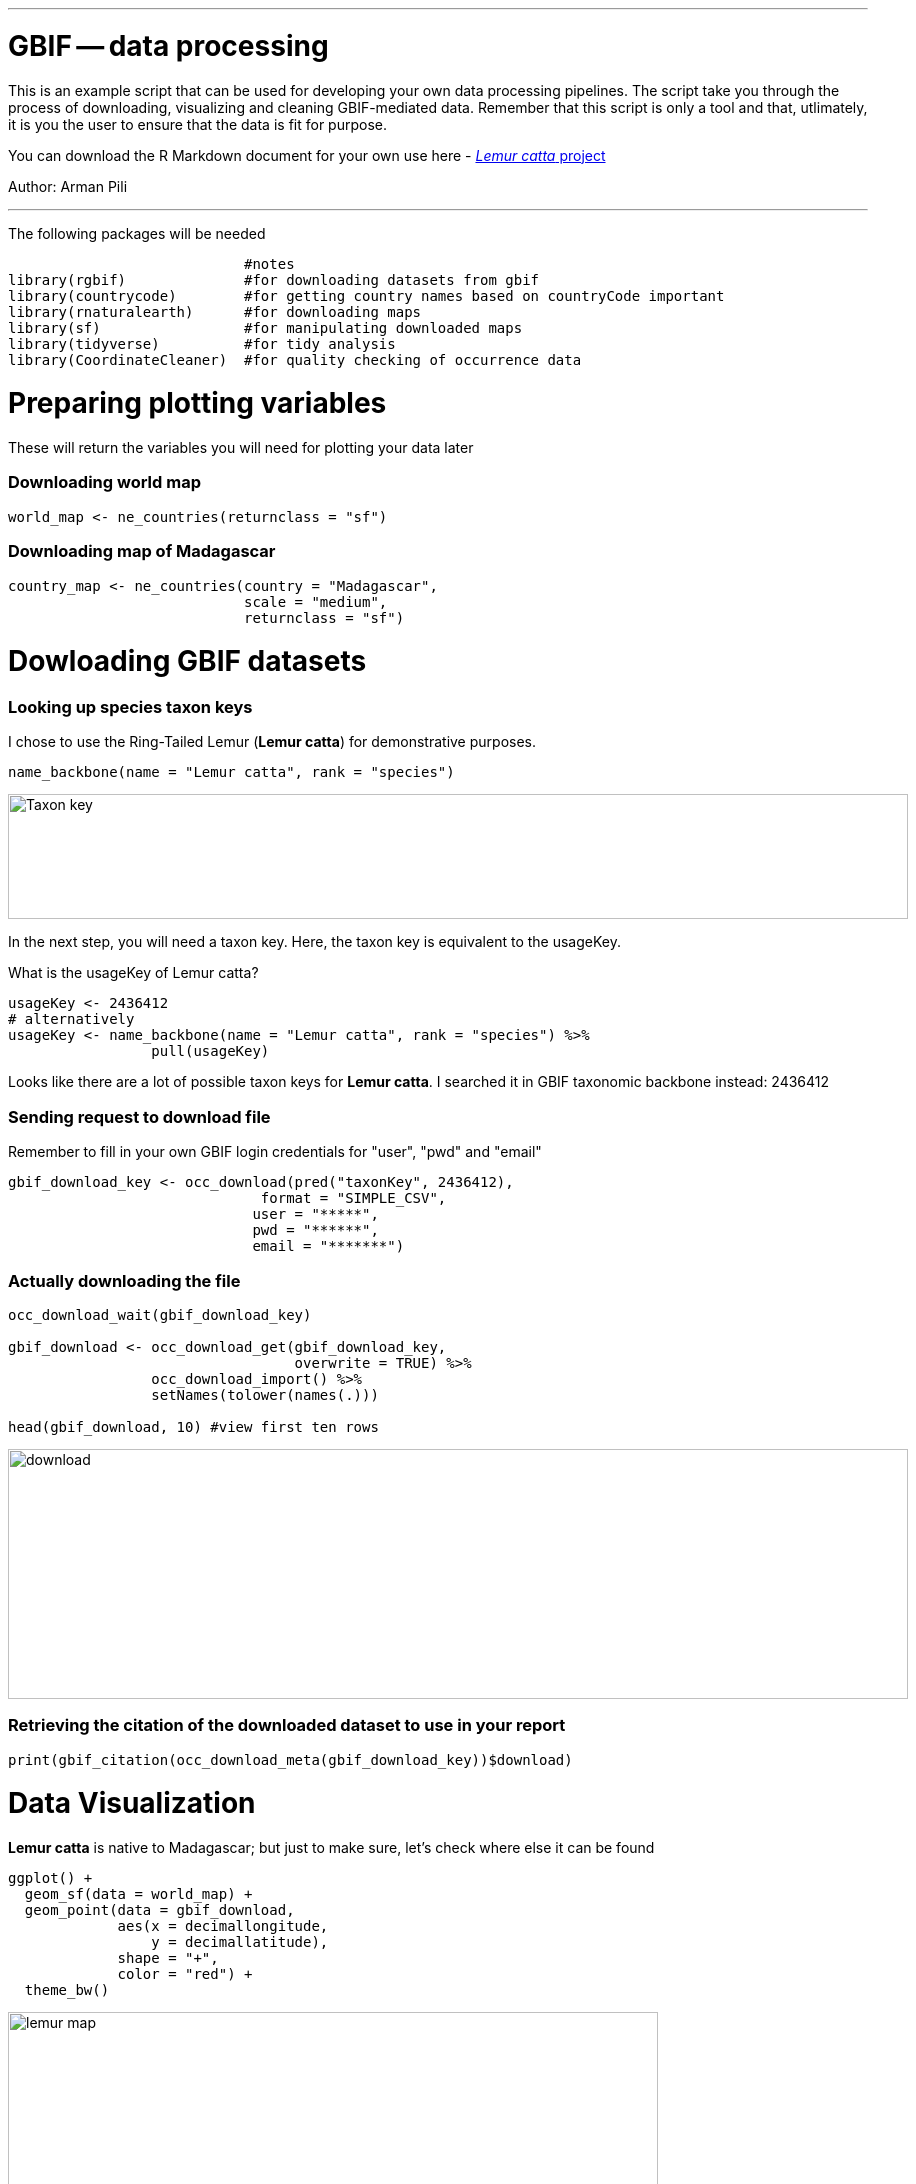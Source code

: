 
---
= GBIF -- data processing

This is an example script that can be used for developing your own data processing pipelines.  The script take you through the process of downloading, visualizing and cleaning GBIF-mediated data. Remember that this script is only a tool and that, utlimately, it is you the user to ensure that the data is fit for purpose.   

You can download the R Markdown document for your own use here - link:../exercise-data/Lemur_catta_project_1.Rmd[_Lemur catta_ project, opts=download]

Author: Arman Pili

---
The following packages will be needed

```{r, message = FALSE}
                            #notes
library(rgbif)              #for downloading datasets from gbif
library(countrycode)        #for getting country names based on countryCode important
library(rnaturalearth)      #for downloading maps
library(sf)                 #for manipulating downloaded maps
library(tidyverse)          #for tidy analysis
library(CoordinateCleaner)  #for quality checking of occurrence data
```
= Preparing plotting variables

These will return the variables you will need for plotting your data later

=== Downloading world map

```{r}
world_map <- ne_countries(returnclass = "sf")
```

=== Downloading map of Madagascar

```{r}
country_map <- ne_countries(country = "Madagascar",
                            scale = "medium",
                            returnclass = "sf")
```

= Dowloading GBIF datasets

=== Looking up species taxon keys

I chose to use the Ring-Tailed Lemur (*Lemur catta*) for demonstrative purposes.

```{r, message = FALSE}
name_backbone(name = "Lemur catta", rank = "species")
```
image::img/web/Taxon_key.png[align=center,width=900,height=125]

In the next step, you will need a taxon key. Here, the taxon key is equivalent to the usageKey.

What is the usageKey of Lemur catta?

```{r}
usageKey <- 2436412
# alternatively 
usageKey <- name_backbone(name = "Lemur catta", rank = "species") %>% 
                 pull(usageKey)

```


Looks like there are a lot of possible taxon keys for *Lemur catta*. I searched it in GBIF taxonomic backbone instead: 2436412

=== Sending request to download file

Remember to fill in your own GBIF login credentials for "user", "pwd" and "email"  

```{r}
gbif_download_key <- occ_download(pred("taxonKey", 2436412),
                              format = "SIMPLE_CSV",
                             user = "*****",
                             pwd = "******",
                             email = "*******")
```


=== Actually downloading the file

```{r}
occ_download_wait(gbif_download_key)

gbif_download <- occ_download_get(gbif_download_key, 
                                  overwrite = TRUE) %>% 
                 occ_download_import() %>% 
                 setNames(tolower(names(.)))

head(gbif_download, 10) #view first ten rows
```
image::img/web/download.png[align=center,width=900,height=250]

### Retrieving the citation of the downloaded dataset to use in your report

```{r}
print(gbif_citation(occ_download_meta(gbif_download_key))$download)
```

= Data Visualization

*Lemur catta* is native to Madagascar; but just to make sure, let's check where else it can be found 

```{r, message = FALSE, error = FALSE}
ggplot() +
  geom_sf(data = world_map) +
  geom_point(data = gbif_download,
             aes(x = decimallongitude,
                 y = decimallatitude),
             shape = "+",
             color = "red") +
  theme_bw()
```
image::img/web/lemur_map.png[align=center,width=650,height=450]

From initial look, what's wrong with the distribution of the Lemur?

Wheps! seems like there are unusual occurrences outside its native range. Let's check further.

```{r}
table(gbif_download$countrycode)
```

image::img/web/countries.png[align=center,width=600,height=75]


= Data cleaning step 1

With each step note the number of records that you are removing

Removing data recorded based on fossil or living specimens, and records from alien/invasive populations

```{r}
clean_step1 <- gbif_download %>% 
  as_tibble() %>% 
  filter(!basisofrecord %in% c("FOSSIL_SPECIMEN", 
                               "LIVING_SPECIMEN"),
         !establishmentmeans %in% c("MANAGED", 
                                    "INTRODUCED", 
                                    "INVASIVE",
                                    "NATURALISED"))
print(paste0(nrow(gbif_download)-nrow(clean_step1), " records deleted; ",
             nrow(clean_step1), " records remaining."))
```

=== Plotting raw records vs. cleaned records (step 1)

```{r}
ggplot() +
  geom_sf(data = world_map) +
  geom_point(data = gbif_download,
             aes(x = decimallongitude,
                 y = decimallatitude),
             shape = "+",
             color = "black") +  
  geom_point(data = clean_step1,
             aes(x = decimallongitude,
                 y = decimallatitude),
             shape = "+",
             color = "red") +
  theme_bw()
```

image::img/web/lemur_cleaning_1.png[align=center,width=650,height=450]

= Data cleaning step 2

Flagging records with problematic occurrence information using functions of the coordinatecleaner package.

```{r, message = FALSE}
clean_step2 <- clean_step1 %>% 
  filter(!is.na(decimallatitude),
         !is.na(decimallongitude),
         countrycode == "MG") %>% # "MG" is the iso code for Madagascar
  cc_dupl() %>% 
  cc_zero() %>% 
  cc_equ() %>% 
  cc_val() %>% 
  cc_sea() %>% 
  cc_cap(buffer = 2000) %>% 
  cc_cen(buffer = 2000) %>% 
  cc_gbif(buffer = 2000) %>% 
  cc_inst(buffer = 2000)
print(paste0(nrow(gbif_download)-nrow(clean_step2), " records deleted; ",
             nrow(clean_step2), " records remaining."))  
```

=== Plotting raw records vs. cleaned records (step 2)

```{r}
ggplot() +
  geom_sf(data = world_map) +
  geom_point(data = gbif_download,
             aes(x = decimallongitude,
                 y = decimallatitude),
             shape = "+",
             color = "black") +  
  geom_point(data = clean_step2,
             aes(x = decimallongitude,
                 y = decimallatitude),
             shape = "+",
             color = "red") +
  theme_bw()
```

image::img/web/lemur_cleaning_2.png[align=center,width=650,height=450]

The black "+" markers indicate the occurrences of the raw dataset; whereas the red "+" markers indicate the occurrences of the cleaned dataset.

=== Zooming in to madagascar


```{r}
ggplot() +
  geom_sf(data = country_map) +
  geom_point(data = gbif_download,
             aes(x = decimallongitude,
                 y = decimallatitude),
             shape = "+",
             color = "black") +  
  geom_point(data = clean_step2,
             aes(x = decimallongitude,
                 y = decimallatitude),
             shape = "+",
             color = "red") +
  coord_sf(xlim = st_bbox(country_map)[c(1,3)],
           ylim = st_bbox(country_map)[c(2,4)]) +
  theme_bw()
```

image::img/web/lemur_madagascar.png[align=center,width=650,height=450]

= Data cleaning step 3

Removing records with coordinate uncertainty and precision issues

```{r}
clean_step3 <- clean_step2 %>% 
  filter(is.na(coordinateuncertaintyinmeters) |
           coordinateuncertaintyinmeters < 10000,
         is.na(coordinateprecision) |
           coordinateprecision > 0.01)

print(paste0(nrow(gbif_download)-nrow(clean_step3), " records deleted; ",
             nrow(clean_step3), " records remaining." ))  
```

=== Plotting raw records vs. cleaned records (step 3)

```{r}
ggplot() +
  geom_sf(data = country_map) +
  geom_point(data = gbif_download,
             aes(x = decimallongitude,
                 y = decimallatitude),
             shape = "+",
             color = "black") +  
  geom_point(data = clean_step3,
             aes(x = decimallongitude,
                 y = decimallatitude),
             shape = "+",
             color = "red") +
  coord_sf(xlim = st_bbox(country_map)[c(1,3)],
           ylim = st_bbox(country_map)[c(2,4)]) +
  theme_bw()
```

image::img/web/lemur_cleaning_3.png[align=center,width=650,height=450]

Oh no! we only have 14 records left.


= Data cleaning step 4

Further removing records with temporal range outside that of our predictor variables

```{r}
clean_step4 <- clean_step3 %>% 
  filter(year >= 1955) # WorldClim temporal range is 1970 to 2000s tho
print(paste0(nrow(gbif_download)-nrow(clean_step3), " records deleted; ",
             nrow(clean_step4), " records remaining." )) 
```


```{r}
ggplot() +
  geom_sf(data = country_map) +
  geom_point(data = gbif_download,
             aes(x = decimallongitude,
                 y = decimallatitude),
             shape = "+",
             color = "black") +  
  geom_point(data = clean_step4,
             aes(x = decimallongitude,
                 y = decimallatitude),
             shape = "+",
             color = "red") +
  coord_sf(xlim = st_bbox(country_map)[c(1,3)],
           ylim = st_bbox(country_map)[c(2,4)]) +
  theme_bw()
```

image::img/web/lemur_cleaning_4.png[align=center,width=650,height=450]

Oh noooooo there are just three records left! You may not have enough data points for what you want to do. You can always go back to your pipeline and refine.

